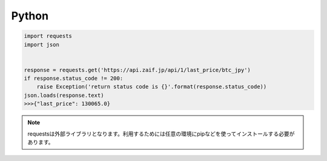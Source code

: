 =============================
Python
=============================

.. code-block:: python

    import requests
    import json


    response = requests.get('https://api.zaif.jp/api/1/last_price/btc_jpy')
    if response.status_code != 200:
        raise Exception('return status code is {}'.format(response.status_code))
    json.loads(response.text)
    >>>{"last_price": 130065.0}

.. note::

    requestsは外部ライブラリとなります。利用するためには任意の環境にpipなどを使ってインストールする必要があります。
